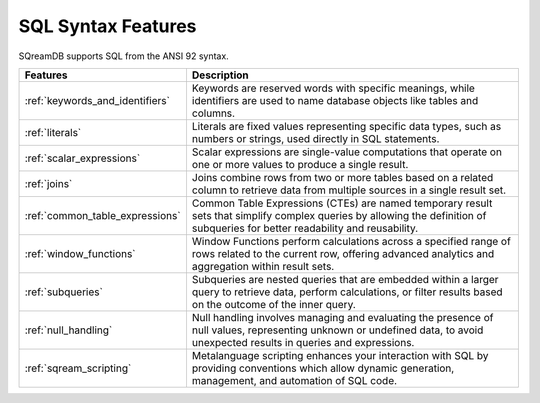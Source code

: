 .. _sql_syntax:

*******************
SQL Syntax Features
*******************

SQreamDB supports SQL from the ANSI 92 syntax.

.. list-table::
   :widths: auto
   :header-rows: 1
   
   * - Features
     - Description
   * - :ref:`keywords_and_identifiers`
     - Keywords are reserved words with specific meanings, while identifiers are used to name database objects like tables and columns.
   * - :ref:`literals`
     - Literals are fixed values representing specific data types, such as numbers or strings, used directly in SQL statements.
   * - :ref:`scalar_expressions`
     - Scalar expressions are single-value computations that operate on one or more values to produce a single result.
   * - :ref:`joins`
     - Joins combine rows from two or more tables based on a related column to retrieve data from multiple sources in a single result set.
   * - :ref:`common_table_expressions`
     - Common Table Expressions (CTEs) are named temporary result sets that simplify complex queries by allowing the definition of subqueries for better readability and reusability.
   * - :ref:`window_functions`
     - Window Functions perform calculations across a specified range of rows related to the current row, offering advanced analytics and aggregation within result sets.
   * - :ref:`subqueries`
     - Subqueries are nested queries that are embedded within a larger query to retrieve data, perform calculations, or filter results based on the outcome of the inner query.
   * - :ref:`null_handling`
     - Null handling involves managing and evaluating the presence of null values, representing unknown or undefined data, to avoid unexpected results in queries and expressions.
   * - :ref:`sqream_scripting`
     - Metalanguage scripting enhances your interaction with SQL by providing conventions which allow dynamic generation, management, and automation of SQL code.







 









